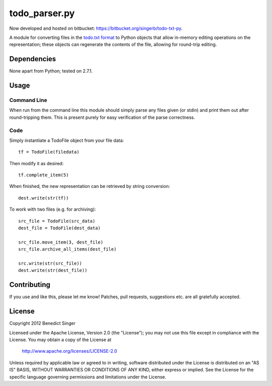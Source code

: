 ==============
todo_parser.py
==============

Now developed and hosted on bitbucket: https://bitbucket.org/singerb/todo-txt-py.

A module for converting files in the `todo.txt format <http://todotxt.com/>`_ to Python objects that allow
in-memory editing operations on the representation; these objects can regenerate the contents of the file,
allowing for round-trip editing.

Dependencies
============

None apart from Python; tested on 2.7.1.

Usage
=====

Command Line
------------

When run from the command line this module should simply parse any files given (or stdin) and print them
out after round-tripping them. This is present purely for easy verification of the parse correctness.

Code
----

Simply instantiate a TodoFile object from your file data::

    tf = TodoFile(filedata)

Then modify it as desired::

    tf.complete_item(5)

When finished, the new representation can be retrieved by string conversion::

    dest.write(str(tf))

To work with two files (e.g. for archiving)::

    src_file = TodoFile(src_data)
    dest_file = TodoFile(dest_data)

    src_file.move_item(3, dest_file)
    src_file.archive_all_items(dest_file)

    src.write(str(src_file))
    dest.write(str(dest_file))

Contributing
============

If you use and like this, please let me know! Patches, pull requests, suggestions etc. are all gratefully
accepted.

License
=======

Copyright 2012 Benedict Singer

Licensed under the Apache License, Version 2.0 (the "License");
you may not use this file except in compliance with the License.
You may obtain a copy of the License at

    http://www.apache.org/licenses/LICENSE-2.0

Unless required by applicable law or agreed to in writing, software
distributed under the License is distributed on an "AS IS" BASIS,
WITHOUT WARRANTIES OR CONDITIONS OF ANY KIND, either express or implied.
See the License for the specific language governing permissions and
limitations under the License.


